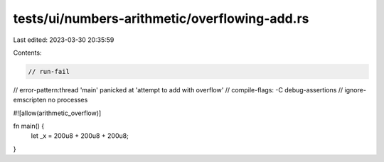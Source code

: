 tests/ui/numbers-arithmetic/overflowing-add.rs
==============================================

Last edited: 2023-03-30 20:35:59

Contents:

.. code-block:: rs

    // run-fail
// error-pattern:thread 'main' panicked at 'attempt to add with overflow'
// compile-flags: -C debug-assertions
// ignore-emscripten no processes

#![allow(arithmetic_overflow)]

fn main() {
    let _x = 200u8 + 200u8 + 200u8;
}


